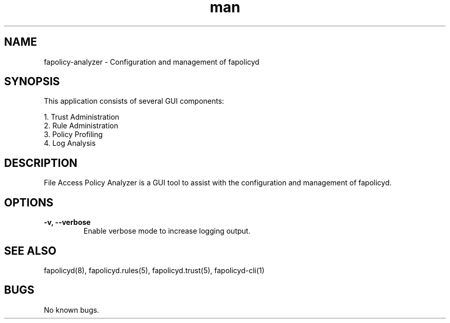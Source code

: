 .\" Manpage for fapolicy-analyzer.
.TH man 8 "20 Dec 2022" "1.0" "nuseradd man page"
.SH NAME
fapolicy-analyzer \- Configuration and management of fapolicyd
.SH SYNOPSIS
This application consists of several GUI components:
.P
  1. Trust Administration
.br
  2. Rule Administration
.br
  3. Policy Profiling
.br
  4. Log Analysis
.SH DESCRIPTION
File Access Policy Analyzer is a GUI tool to assist with the configuration and management of fapolicyd.
.SH OPTIONS
.TP
.B \-v, \-\-verbose
Enable verbose mode to increase logging output.
.SH SEE ALSO
fapolicyd(8), fapolicyd.rules(5), fapolicyd.trust(5), fapolicyd-cli(1)
.SH BUGS
No known bugs.

